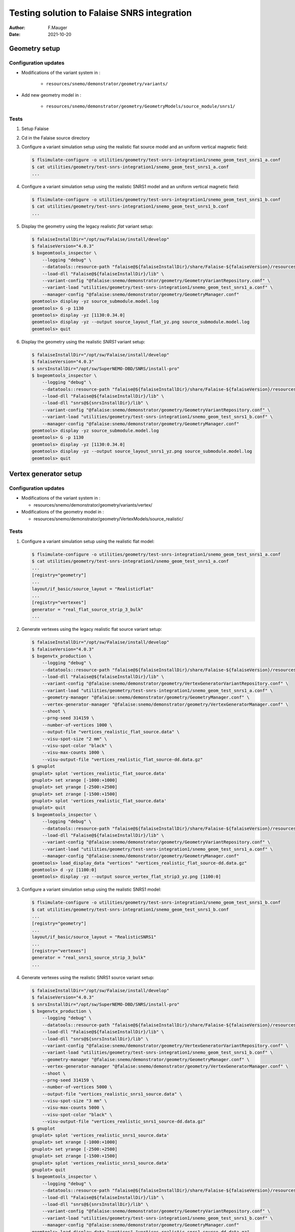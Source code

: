 ===============================================
Testing solution to Falaise SNRS integration
===============================================

:author: F.Mauger
:date: 2021-10-20
       
Geometry setup 
==============

Configuration updates
---------------------

* Modifications of the variant system in :

   - ``resources/snemo/demonstrator/geometry/variants/``

* Add new geometry model in :

   - ``resources/snemo/demonstrator/geometry/GeometryModels/source_module/snrs1/``

Tests
-----
  
#. Setup Falaise
#. Cd in the Falaise source directory
#. Configure a variant simulation setup using the realistic flat source model and an uniform vertical magnetic field:

   .. code:: shell
	     
      $ flsimulate-configure -o utilities/geometry/test-snrs-integration1/snemo_geom_test_snrs1_a.conf
      $ cat utilities/geometry/test-snrs-integration1/snemo_geom_test_snrs1_a.conf
      ...
   ..

#. Configure a variant simulation setup using the realistic SNRS1 model and an uniform vertical magnetic field:

   .. code:: shell
	     
      $ flsimulate-configure -o utilities/geometry/test-snrs-integration1/snemo_geom_test_snrs1_b.conf
      $ cat utilities/geometry/test-snrs-integration1/snemo_geom_test_snrs1_b.conf
      ...
   ..
   
#. Display the geometry using the legacy realistic *flat* variant setup:

   .. code:: shell

      $ falaiseInstallDir="/opt/sw/Falaise/install/develop"
      $ falaiseVersion="4.0.3"
      $ bxgeomtools_inspector \
          --logging "debug" \
	  --datatools::resource-path "falaise@${falaiseInstallDir}/share/Falaise-${falaiseVersion}/resources" \
	  --load-dll "Falaise@${falaiseInstallDir}/lib" \
	  --variant-config "@falaise:snemo/demonstrator/geometry/GeometryVariantRepository.conf" \
	  --variant-load "utilities/geometry/test-snrs-integration1/snemo_geom_test_snrs1_a.conf" \
	  --manager-config "@falaise:snemo/demonstrator/geometry/GeometryManager.conf" 
      geomtools> display -yz source_submodule.model.log
      geomtools> G -p 1130
      geomtools> display -yz [1130:0.34.0]
      geomtools> display -yz --output source_layout_flat_yz.png source_submodule.model.log
      geomtools> quit
   ..

   .. image:: images/source_layout_flat_yz.png
      :width: 80%

   ..
	 
#. Display the geometry using the realistic *SNRS1* variant setup:
  
   .. code:: shell

      $ falaiseInstallDir="/opt/sw/Falaise/install/develop"
      $ falaiseVersion="4.0.3"
      $ snrsInstallDir="/opt/sw/SuperNEMO-DBD/SNRS/install-pro"
      $ bxgeomtools_inspector \
          --logging "debug" \
	  --datatools::resource-path "falaise@${falaiseInstallDir}/share/Falaise-${falaiseVersion}/resources" \
	  --load-dll "Falaise@${falaiseInstallDir}/lib" \
	  --load-dll "snrs@${snrsInstallDir}/lib" \
	  --variant-config "@falaise:snemo/demonstrator/geometry/GeometryVariantRepository.conf" \
	  --variant-load "utilities/geometry/test-snrs-integration1/snemo_geom_test_snrs1_b.conf" \
	  --manager-config "@falaise:snemo/demonstrator/geometry/GeometryManager.conf" 
      geomtools> display -yz source_submodule.model.log
      geomtools> G -p 1130
      geomtools> display -yz [1130:0.34.0]
      geomtools> display -yz --output source_layout_snrs1_yz.png source_submodule.model.log
      geomtools> quit
   ..

   .. image:: images/source_layout_snrs1_yz.png
      :width: 80%

   ..

   .. image:: images/source_layout_snrs1_xy-a.png
      :width: 80%
	       
   ..
    
   .. image:: images/source_layout_snrs1_xy-b.png
      :width: 80%
	       
   ..
    
   .. image:: images/source_layout_snrs1_xy-c.png
      :width: 80%
	       
   ..
    
   .. image:: images/source_layout_snrs1_xy-d.png
      :width: 80%
	       
   ..


.. raw:: pdf
   
   PageBreak
..


Vertex generator setup
======================

Configuration updates
----------------------

* Modifications of the variant system in :

  * resources/snemo/demonstrator/geometry/variants/vertex/

* Modifications of the geometry model in :

  * resources/snemo/demonstrator/geometry/VertexModels/source_realistic/

Tests
-----

#. Configure a variant simulation setup using the realistic flat model:

   .. code:: shell
	     
      $ flsimulate-configure -o utilities/geometry/test-snrs-integration1/snemo_geom_test_snrs1_a.conf
      $ cat utilities/geometry/test-snrs-integration1/snemo_geom_test_snrs1_a.conf
      ... 
      [registry="geometry"]
      ...
      layout/if_basic/source_layout = "RealisticFlat"
      ...
      [registry="vertexes"]
      generator = "real_flat_source_strip_3_bulk"
      ...
   ..
   
#. Generate vertexes using the legacy realistic flat source variant setup:

   .. code:: shell

      $ falaiseInstallDir="/opt/sw/Falaise/install/develop"
      $ falaiseVersion="4.0.3"
      $ bxgenvtx_production \
          --logging "debug" \
	  --datatools::resource-path "falaise@${falaiseInstallDir}/share/Falaise-${falaiseVersion}/resources" \
	  --load-dll "Falaise@${falaiseInstallDir}/lib" \
	  --variant-config "@falaise:snemo/demonstrator/geometry/VertexGeneratorVariantRepository.conf" \
	  --variant-load "utilities/geometry/test-snrs-integration1/snemo_geom_test_snrs1_a.conf" \
	  --geometry-manager "@falaise:snemo/demonstrator/geometry/GeometryManager.conf" \
	  --vertex-generator-manager "@falaise:snemo/demonstrator/geometry/VertexGeneratorManager.conf" \
	  --shoot \
	  --prng-seed 314159 \
	  --number-of-vertices 1000 \
	  --output-file "vertices_realistic_flat_source.data" \
	  --visu-spot-size "2 mm" \
	  --visu-spot-color "black" \
	  --visu-max-counts 1000 \
	  --visu-output-file "vertices_realistic_flat_source-dd.data.gz"
      $ gnuplot
      gnuplot> splot 'vertices_realistic_flat_source.data'
      gnuplot> set xrange [-1000:+1000]
      gnuplot> set yrange [-2500:+2500]
      gnuplot> set zrange [-1500:+1500]
      gnuplot> splot 'vertices_realistic_flat_source.data'
      gnuplot> quit
      $ bxgeomtools_inspector \
          --logging "debug" \
	  --datatools::resource-path "falaise@${falaiseInstallDir}/share/Falaise-${falaiseVersion}/resources" \
	  --load-dll "Falaise@${falaiseInstallDir}/lib" \
	  --variant-config "@falaise:snemo/demonstrator/geometry/GeometryVariantRepository.conf" \
	  --variant-load "utilities/geometry/test-snrs-integration1/snemo_geom_test_snrs1_a.conf" \
	  --manager-config "@falaise:snemo/demonstrator/geometry/GeometryManager.conf" 
      geomtools> load_display_data "vertices" "vertices_realistic_flat_source-dd.data.gz"
      geomtools> d -yz [1100:0]
      geomtools> display -yz --output source_vertex_flat_strip3_yz.png [1100:0]
   ..

   .. image:: images/source_vertex_flat_strip3_yz.png
      :width: 80%

   ..
 
   .. image:: images/source_vertex_flat_strip3_xy.png
      :width: 80%

   ..
   
#. Configure a variant simulation setup using the realistic SNRS1 model:

   .. code:: shell
	     
      $ flsimulate-configure -o utilities/geometry/test-snrs-integration1/snemo_geom_test_snrs1_b.conf
      $ cat utilities/geometry/test-snrs-integration1/snemo_geom_test_snrs1_b.conf
      ... 
      [registry="geometry"]
      ...
      layout/if_basic/source_layout = "RealisticSNRS1"
      ...
      [registry="vertexes"]
      generator = "real_snrs1_source_strip_3_bulk"
      ...
   ..
   
#. Generate vertexes using the realistic SNRS1 source variant setup:

   .. code:: shell

      $ falaiseInstallDir="/opt/sw/Falaise/install/develop"
      $ falaiseVersion="4.0.3"
      $ snrsInstallDir="/opt/sw/SuperNEMO-DBD/SNRS/install-pro"
      $ bxgenvtx_production \
          --logging "debug" \
	  --datatools::resource-path "falaise@${falaiseInstallDir}/share/Falaise-${falaiseVersion}/resources" \
	  --load-dll "Falaise@${falaiseInstallDir}/lib" \
	  --load-dll "snrs@${snrsInstallDir}/lib" \
	  --variant-config "@falaise:snemo/demonstrator/geometry/VertexGeneratorVariantRepository.conf" \
	  --variant-load "utilities/geometry/test-snrs-integration1/snemo_geom_test_snrs1_b.conf" \
	  --geometry-manager "@falaise:snemo/demonstrator/geometry/GeometryManager.conf" \
	  --vertex-generator-manager "@falaise:snemo/demonstrator/geometry/VertexGeneratorManager.conf" \
	  --shoot \
	  --prng-seed 314159 \
	  --number-of-vertices 5000 \
	  --output-file "vertices_realistic_snrs1_source.data" \
	  --visu-spot-size "3 mm" \
	  --visu-max-counts 5000 \
	  --visu-spot-color "black" \
	  --visu-output-file "vertices_realistic_snrs1_source-dd.data.gz"
      $ gnuplot
      gnuplot> splot 'vertices_realistic_snrs1_source.data'
      gnuplot> set xrange [-1000:+1000]
      gnuplot> set yrange [-2500:+2500]
      gnuplot> set zrange [-1500:+1500]
      gnuplot> splot 'vertices_realistic_snrs1_source.data'
      gnuplot> quit
      $ bxgeomtools_inspector \
          --logging "debug" \
	  --datatools::resource-path "falaise@${falaiseInstallDir}/share/Falaise-${falaiseVersion}/resources" \
	  --load-dll "Falaise@${falaiseInstallDir}/lib" \
	  --load-dll "snrs@${snrsInstallDir}/lib" \
	  --variant-config "@falaise:snemo/demonstrator/geometry/GeometryVariantRepository.conf" \
	  --variant-load "utilities/geometry/test-snrs-integration1/snemo_geom_test_snrs1_b.conf" \
	  --manager-config "@falaise:snemo/demonstrator/geometry/GeometryManager.conf" 
      geomtools> load_display_data "vertices" "vertices_realistic_snrs1_source-dd.data.gz"
      geomtools> d -yz [1100:0]
      geomtools> d -xy [1100:0]
   ..

   .. image:: images/source_vertex_snrs1_strip3_yz.png
      :width: 80%

   ..

   .. image:: images/source_vertex_snrs1_strip3_xy.png
      :width: 80%

   ..

 
Simulation
==========

#. Create a simulation configuration file ``simu.conf``:

.. code:: 
	  
   [name="flsimulate" type="flsimulate::section"]
   numberOfEvents : integer = 10

   [name="flsimulate.simulation" type="flsimulate::section"]
   rngEventGeneratorSeed         : integer = 314159
   rngVertexGeneratorSeed        : integer = 765432
   rngGeant4GeneratorSeed        : integer = 123456
   rngHitProcessingGeneratorSeed : integer = 987654

   [name="flsimulate.variantService" type="flsimulate::section"]
   profile : string as path = "utilities/geometry/test-snrs-integration1/snemo_geom_test_snrs1_b.conf"

   [name="flsimulate.plugins" type="flsimulate::section"]
   plugins : string[1] = "snrs"
   snrs.directory : string as path = "@snrsLoader.libraries:"
..

#. Run flsimulate (we need to locate the SNRS library):

.. code:: shell

   $ falaiseInstallDir="/opt/sw/Falaise/install/develop"
   $ falaiseVersion="4.0.3"
   $ snrsInstallDir="/opt/sw/SuperNEMO-DBD/SNRS/install-pro"
   $ PATH=${snrsInstallDir}/bin:${PATH}
   $ flsimulate \
     -V "debug"  \
     --mount-directory "snrsLoader.libraries@$(snrs-config --libdir)" \
     -c utilities/geometry/test-snrs-integration1/simu.conf \
     -o run_1.xml
   $ flvisualize \
     --load-dll "snrs@${snrsInstallDir}/lib" \
     --variant-profile "utilities/geometry/test-snrs-integration1/snemo_geom_test_snrs1_b.conf" \
     --input-file "run_1.xml"
..

.. raw:: pdf
   
   PageBreak
..


   flvisualize display  of two  events with 1-MeV  electrons generated
   from the deformed ITEP #3 source foil:

   .. image:: images/source_falaise_mc_snrs1_strip3_bulk.png
      :width: 80%

   ..

   .. image:: images/source_falaise_mc_snrs1_strip3_bulk-2.png
      :width: 80%

   ..


Reconstruction
==============

No mag field
------------

#. Configure a variant simulation setup using the realistic SNRS1 model and no magnetic field:

   .. code:: shell
	     
      $ flsimulate-configure -o utilities/geometry/test-snrs-integration1/snemo_geom_test_snrs1_c.conf
      $ cat utilities/geometry/test-snrs-integration1/snemo_geom_test_snrs1_c.conf
      ...
   ..
 

#. Run flsimulate (no magnetic field):

   .. code:: shell

      $ falaiseInstallDir="/opt/sw/Falaise/install/develop"
      $ falaiseVersion="4.0.3"
      $ snrsInstallDir="/opt/sw/SuperNEMO-DBD/SNRS/install-pro"
      $ PATH=${snrsInstallDir}/bin:${PATH}
      $ flsimulate \
	     -V "debug"  \
	     --mount-directory "snrsLoader.libraries@$(snrs-config --libdir)" \
	     -c utilities/geometry/test-snrs-integration1/simu_c.conf \
	     -o run_1c.data.gz
      $ flvisualize \
	     --load-dll "snrs@${snrsInstallDir}/lib" \
	     --variant-profile "utilities/geometry/test-snrs-integration1/snemo_geom_test_snrs1_c.conf" \
	     --input-file "run_1c.data.gz"
   ..

#. Create a reconstruction configuration file ``reco_c.conf``:

   .. code:: 

      ..

#. Run reconstruction:
   
   .. code:: shell

      $ falaiseInstallDir="/opt/sw/Falaise/install/develop"
      $ falaiseVersion="4.0.3"
      $ snrsInstallDir="/opt/sw/SuperNEMO-DBD/SNRS/install-pro"
      $ PATH=${snrsInstallDir}/bin:${PATH}
      $ flreconstruct \
	     -V "debug"  \
	     -d "snrsLoader.libraries@$(snrs-config --libdir)" \
	     -p utilities/geometry/test-snrs-integration1/reco_c.conf \
	     -i run_1c.data.gz \
	     -o run_1c-reco.data.gz
      $ flvisualize \
	     --load-dll "snrs@${snrsInstallDir}/lib" \
	     --variant-profile "utilities/geometry/test-snrs-integration1/snemo_geom_test_snrs1_c.conf" \
	     --input-file "run_1c-reco.data.gz"
   ..  

With mag field
---------------

#. Use the variant simulation setup using the realistic SNRS1 model and a vertical magnetic field:

   .. code:: shell
	     
      $ cat utilities/geometry/test-snrs-integration1/snemo_geom_test_snrs1_b.conf
      $ cat utilities/geometry/test-snrs-integration1/simu_b.conf
      ...
   ..
 

#. Run flsimulate (no magnetic field):

   .. code:: shell
	     
      $ falaiseInstallDir="/opt/sw/Falaise/install/develop"
      $ falaiseVersion="4.0.3"
      $ snrsInstallDir="/opt/sw/SuperNEMO-DBD/SNRS/install-pro"
      $ PATH=${snrsInstallDir}/bin:${PATH}
      $ flsimulate \
	     -V "debug"  \
	     --mount-directory "snrsLoader.libraries@$(snrs-config --libdir)" \
	     -c utilities/geometry/test-snrs-integration1/simu_b.conf \
	     -o run_1b.data.gz
      $ flvisualize \
	     --load-dll "snrs@${snrsInstallDir}/lib" \
	     --variant-profile "utilities/geometry/test-snrs-integration1/snemo_geom_test_snrs1_b.conf" \
	     --input-file "run_1b.data.gz"
   ..

#. Create a reconstruction configuration file ``reco_b.conf``:

   .. code:: 

      $ cat utilities/geometry/test-snrs-integration1/reco_b.conf
   ..

#. Run reconstruction:
   
   .. code:: shell
	     
      $ falaiseInstallDir="/opt/sw/Falaise/install/develop"
      $ falaiseVersion="4.0.3"
      $ snrsInstallDir="/opt/sw/SuperNEMO-DBD/SNRS/install-pro"
      $ PATH=${snrsInstallDir}/bin:${PATH}
      $ flreconstruct \
	     -V "debug"  \
	     -d "snrsLoader.libraries@$(snrs-config --libdir)" \
	     -p utilities/geometry/test-snrs-integration1/reco_b.conf \
	     -i run_1b.data.gz \
	     -o run_1b-reco.data.gz
      $ flvisualize \
	     --load-dll "snrs@${snrsInstallDir}/lib" \
	     --variant-profile "utilities/geometry/test-snrs-integration1/snemo_geom_test_snrs1_b.conf" \
	     --input-file "run_1b-reco.data.gz"
   ..  


.. end
   
